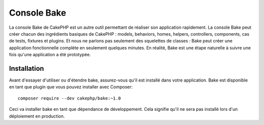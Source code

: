 Console Bake
############

La console Bake de CakePHP est un autre outil permettant de réaliser son
application rapidement. La console Bake peut créer chacun des ingrédients
basiques de CakePHP : models, behaviors, homes, helpers, controllers,
components, cas de tests, fixtures et plugins. Et nous ne parlons pas
seulement des squelettes de classes : Bake peut créer une application
fonctionnelle complète en seulement quelques minutes. En réalité, Bake est une
étape naturelle à suivre une fois qu'une application a été prototypée.

Installation
============

Avant d'essayer d'utiliser ou d'étendre bake, assurez-vous qu'il est installé
dans votre application. Bake est disponible en tant que plugin que vous pouvez
installer avec Composer::

    composer require --dev cakephp/bake:~1.0

Ceci va installer bake en tant que dépendance de développement. Cela signifie
qu'il ne sera pas installé lors d'un déploiement en production.

.. meta::
    :title lang=fr: Console Bake
    :keywords lang=fr: interface ligne de commande,development,bake home, bake template syntaxe,erb tags,asp tags,percent tags
